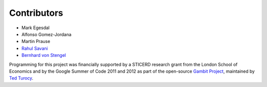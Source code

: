 .. _contributors:

Contributors
------------

* Mark Egesdal
* Alfonso Gomez-Jordana
* Martin Prause 
* `Rahul Savani <http://cgi.csc.liv.ac.uk/~rahul/>`_ 
* `Bernhard von Stengel <http://www.maths.lse.ac.uk/Personal/stengel/>`_ 

Programming for this project was financially supported by a STICERD research
grant from the London School of Economics and by the Google Summer of Code 2011
and 2012 as part of the open-source 
`Gambit Project
<http://www.gambit-project.org/gambit13/index.html>`_,
maintained by `Ted Turocy
<http://www.gambit-project.org/turocy/>`_.


